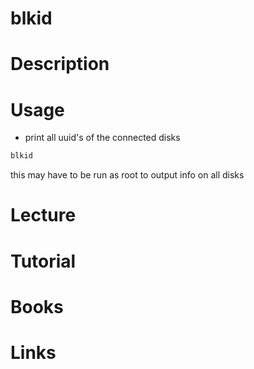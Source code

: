 #+TAGS: blkid uuid


* blkid
* Description
* Usage
- print all uuid's of the connected disks
#+BEGIN_SRC sh
blkid
#+END_SRC
this may have to be run as root to output info on all disks

* Lecture
* Tutorial
* Books
* Links
